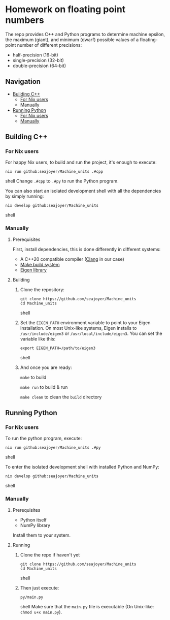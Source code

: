 * Homework on floating point numbers

The repo provides C++ and Python programs to determine machine epsilon, the maximum (giant), and minimum (dwarf) possible values of a floating-point number of different precisions:

- half-precision (16-bit)
- single-precision (32-bit)
- double-precision (64-bit)

** Navigation
- [[#building-c][Building C++]]
  - [[#for-nix-users][For Nix users]]
  - [[#manually][Manually]]
- [[#running-python][Running Python]]
  - [[#for-nix-users-1][For Nix users]]
  - [[#manually-1][Manually]]

** Building C++

*** For Nix users

For happy Nix users, to build and run the project, it's enough to execute:
#+begin_src shell
nix run github:seajoyer/Machine_units .#cpp
#+end_src shell
Change ~.#cpp~ to ~.#py~ to run the Python program.

You can also start an isolated development shell with all the dependencies by simply running:
#+begin_src shell
nix develop github:seajoyer/Machine_units
#+end_src shell

*** Manually

**** Prerequisites

First, install dependencies, this is done differently in different systems:

- A C++20 compatible compiler ([[https://clang.llvm.org/get_started.html][Clang]] in our case)
- [[https://www.gnu.org/software/make/#download][Make build system]]
- [[https://eigen.tuxfamily.org/][Eigen library]]

**** Building

1. Clone the repository:
   #+begin_src shell
   git clone https://github.com/seajoyer/Machine_units
   cd Machine_units
   #+end_src shell
2. Set the ~EIGEN_PATH~ environment variable to point to your Eigen installation. On most Unix-like systems, Eigen installs to ~/usr/include/eigen3~ or ~/usr/local/include/eigen3~. You can set the variable like this:
   #+begin_src shell
   export EIGEN_PATH=/path/to/eigen3
   #+end_src shell
3. And once you are ready:

   ~make~ to build

   ~make run~ to build & run

   ~make clean~ to clean the ~build~ directory

** Running Python

*** For Nix users

To run the python program, execute:

#+begin_src shell
nix run github:seajoyer/Machine_units .#py
#+end_src shell

To enter the isolated development shell with installed Python and NumPy:
#+begin_src shell
nix develop github:seajoyer/Machine_units
#+end_src shell

*** Manually

**** Prerequisites

- Python itself
- NumPy library

Install them to your system.

**** Running

1. Clone the repo if haven't yet
   #+begin_src shell
   git clone https://github.com/seajoyer/Machine_units
   cd Machine_units
   #+end_src shell
2. Then just execute:
   #+begin_src shell
   py/main.py
   #+end_src shell
   Make sure that the ~main.py~ file is executable (On Unix-like: ~chmod u+x main.py~).

